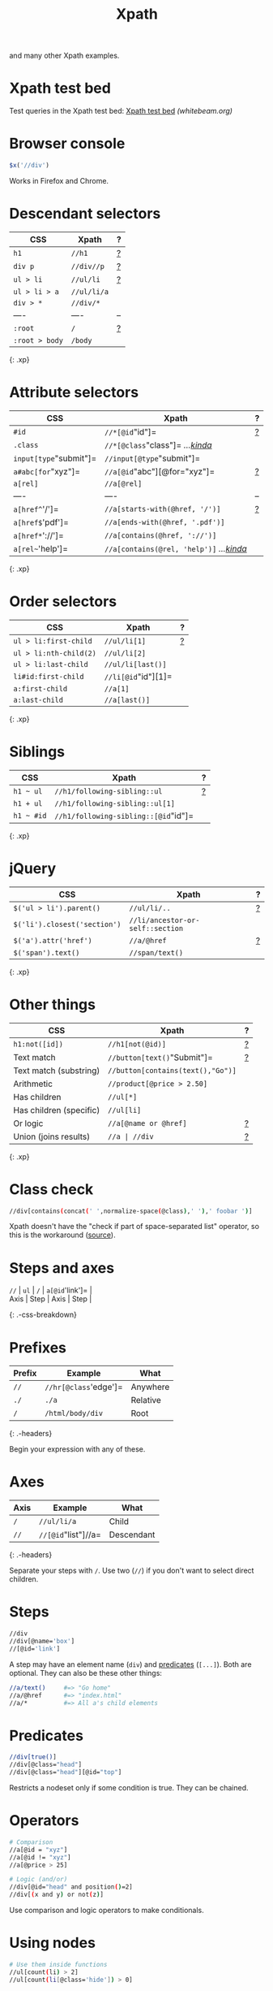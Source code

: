 #+TITLE: Xpath
#+COMMAND: xpath
#+CATEGORY: HTML
#+DESCRIPTION: $x('//div//p///') == $('div p /'), $x('//[@id="item"]') == $('#item'),
and many other Xpath examples.

#+SOURCE: https://github.com/rstacruz/cheatsheets/blob/master/xpath.md

* Xpath test bed
  :PROPERTIES:
  :CUSTOM_ID: xpath-test-bed
  :END:

Test queries in the Xpath test bed:
[[http://www.whitebeam.org/library/guide/TechNotes/xpathtestbed.rhtm][Xpath
test bed]] /(whitebeam.org)/

* Browser console
  :PROPERTIES:
  :CUSTOM_ID: browser-console
  :END:

#+BEGIN_SRC js
  $x('//div')
#+END_SRC

Works in Firefox and Chrome.

* Descendant selectors
  :PROPERTIES:
  :CUSTOM_ID: descendant-selectors
  :END:

| CSS              | Xpath         | ?                  |
|------------------+---------------+--------------------|
| =h1=             | =//h1=        | [[#prefixes][?]]   |
| =div p=          | =//div//p=    | [[#axes][?]]       |
| =ul > li=        | =//ul/li=     | [[#axes][?]]       |
| =ul > li > a=    | =//ul/li/a=   |                    |
| =div > *=        | =//div/*=     |                    |
| ----             | ----          | --                 |
| =:root=          | =/=           | [[#prefixes][?]]   |
| =:root > body=   | =/body=       |                    |

{: .xp}

* Attribute selectors
  :PROPERTIES:
  :CUSTOM_ID: attribute-selectors
  :END:

| CSS                      | Xpath                                                        | ?                          |
|--------------------------+--------------------------------------------------------------+----------------------------|
| =#id=                    | =//*[@id="id"]=                                              | [[#predicates][?]]         |
| =.class=                 | =//*[@class="class"]= /...[[#class-check][kinda]]/           |                            |
| =input[type="submit"]=   | =//input[@type="submit"]=                                    |                            |
| =a#abc[for="xyz"]=       | =//a[@id="abc"][@for="xyz"]=                                 | [[#chaining-order][?]]     |
| =a[rel]=                 | =//a[@rel]=                                                  |                            |
| ----                     | ----                                                         | --                         |
| =a[href^='/']=           | =//a[starts-with(@href, '/')]=                               | [[#string-functions][?]]   |
| =a[href$='pdf']=         | =//a[ends-with(@href, '.pdf')]=                              |                            |
| =a[href*='://']=         | =//a[contains(@href, '://')]=                                |                            |
| =a[rel~='help']=         | =//a[contains(@rel, 'help')]= /...[[#class-check][kinda]]/   |                            |

{: .xp}

* Order selectors
  :PROPERTIES:
  :CUSTOM_ID: order-selectors
  :END:

| CSS                      | Xpath                 | ?                  |
|--------------------------+-----------------------+--------------------|
| =ul > li:first-child=    | =//ul/li[1]=          | [[#indexing][?]]   |
| =ul > li:nth-child(2)=   | =//ul/li[2]=          |                    |
| =ul > li:last-child=     | =//ul/li[last()]=     |                    |
| =li#id:first-child=      | =//li[@id="id"][1]=   |                    |
| =a:first-child=          | =//a[1]=              |                    |
| =a:last-child=           | =//a[last()]=         |                    |

{: .xp}

* Siblings
  :PROPERTIES:
  :CUSTOM_ID: siblings
  :END:

| CSS          | Xpath                                  | ?                    |
|--------------+----------------------------------------+----------------------|
| =h1 ~ ul=    | =//h1/following-sibling::ul=           | [[#using-axes][?]]   |
| =h1 + ul=    | =//h1/following-sibling::ul[1]=        |                      |
| =h1 ~ #id=   | =//h1/following-sibling::[@id="id"]=   |                      |

{: .xp}

* jQuery
  :PROPERTIES:
  :CUSTOM_ID: jquery
  :END:

| CSS                            | Xpath                              | ?                    |
|--------------------------------+------------------------------------+----------------------|
| =$('ul > li').parent()=        | =//ul/li/..=                       | [[#other-axes][?]]   |
| =$('li').closest('section')=   | =//li/ancestor-or-self::section=   |                      |
| =$('a').attr('href')=          | =//a/@href=                        | [[#steps][?]]        |
| =$('span').text()=             | =//span/text()=                    |                      |

{: .xp}

* Other things
  :PROPERTIES:
  :CUSTOM_ID: other-things
  :END:

| CSS                       | Xpath                               | ?                           |
|---------------------------+-------------------------------------+-----------------------------|
| =h1:not([id])=            | =//h1[not(@id)]=                    | [[#boolean-functions][?]]   |
| Text match                | =//button[text()="Submit"]=         | [[#operators][?]]           |
| Text match (substring)    | =//button[contains(text(),"Go")]=   |                             |
| Arithmetic                | =//product[@price > 2.50]=          |                             |
| Has children              | =//ul[*]=                           |                             |
| Has children (specific)   | =//ul[li]=                          |                             |
| Or logic                  | =//a[@name or @href]=               | [[#operators][?]]           |
| Union (joins results)     | =//a | //div=                       | [[#unions][?]]              |

{: .xp}

#+BEGIN_HTML
  <style>
  /* ensure tables align */
  table.xp {table-layout: fixed;}
  table.xp tr>:nth-child(1) {width: 35%;}
  table.xp tr>:nth-child(2) {width: auto;}
  table.xp tr>:nth-child(3) {width: 10%; text-align:right;}
  </style>
#+END_HTML

* Class check
  :PROPERTIES:
  :CUSTOM_ID: class-check
  :END:

#+BEGIN_SRC sh
  //div[contains(concat(' ',normalize-space(@class),' '),' foobar ')]
#+END_SRC

Xpath doesn't have the "check if part of space-separated list" operator,
so this is the workaround
([[http://pivotallabs.com/xpath-css-class-matching/][source]]).

* Steps and axes
  :PROPERTIES:
  :CUSTOM_ID: steps-and-axes
  :END:

#+BEGIN_VERSE
  =//= | =ul= | =/= | =a[@id='link']= |
  Axis | Step | Axis | Step |
#+END_VERSE

{: .-css-breakdown}

* Prefixes
  :PROPERTIES:
  :CUSTOM_ID: prefixes
  :END:

| Prefix   | Example                 | What       |
|----------+-------------------------+------------|
| =//=     | =//hr[@class='edge']=   | Anywhere   |
| =./=     | =./a=                   | Relative   |
| =/=      | =/html/body/div=        | Root       |

{: .-headers}

Begin your expression with any of these.

* Axes
  :PROPERTIES:
  :CUSTOM_ID: axes
  :END:

| Axis   | Example               | What         |
|--------+-----------------------+--------------|
| =/=    | =//ul/li/a=           | Child        |
| =//=   | =//[@id="list"]//a=   | Descendant   |

{: .-headers}

Separate your steps with =/=. Use two (=//=) if you don't want to select
direct children.

* Steps
  :PROPERTIES:
  :CUSTOM_ID: steps
  :END:

#+BEGIN_SRC sh
  //div
  //div[@name='box']
  //[@id='link']
#+END_SRC

A step may have an element name (=div=) and [[#predicate][predicates]]
(=[...]=). Both are optional. They can also be these other things:

#+BEGIN_SRC sh
  //a/text()     #=> "Go home"
  //a/@href      #=> "index.html"
  //a/*          #=> All a's child elements
#+END_SRC

* Predicates
  :PROPERTIES:
  :CUSTOM_ID: predicates-1
  :END:

#+BEGIN_SRC sh
  //div[true()]
  //div[@class="head"]
  //div[@class="head"][@id="top"]
#+END_SRC

Restricts a nodeset only if some condition is true. They can be chained.

* Operators
  :PROPERTIES:
  :CUSTOM_ID: operators
  :END:

#+BEGIN_SRC sh
  # Comparison
  //a[@id = "xyz"]
  //a[@id != "xyz"]
  //a[@price > 25]
#+END_SRC

#+BEGIN_SRC sh
  # Logic (and/or)
  //div[@id="head" and position()=2]
  //div[(x and y) or not(z)]
#+END_SRC

Use comparison and logic operators to make conditionals.

* Using nodes
  :PROPERTIES:
  :CUSTOM_ID: using-nodes
  :END:

#+BEGIN_SRC sh
  # Use them inside functions
  //ul[count(li) > 2]
  //ul[count(li[@class='hide']) > 0]
#+END_SRC

#+BEGIN_SRC sh
  # This returns `<ul>` that has a `<li>` child
  //ul[li]
#+END_SRC

You can use nodes inside predicates.

* Indexing
  :PROPERTIES:
  :CUSTOM_ID: indexing
  :END:

#+BEGIN_SRC sh
  //a[1]                  # first <a>
  //a[last()]             # last <a>
  //ol/li[2]              # second <li>
  //ol/li[position()=2]   # same as above
  //ol/li[position()>1]   # :not(:first-child)
#+END_SRC

Use =[]= with a number, or =last()= or =position()=.

* Chaining order
  :PROPERTIES:
  :CUSTOM_ID: chaining-order
  :END:

#+BEGIN_SRC sh
  a[1][@href='/']
  a[@href='/'][1]
#+END_SRC

Order is significant, these two are different.

* Nesting predicates
  :PROPERTIES:
  :CUSTOM_ID: nesting-predicates
  :END:

#+BEGIN_EXAMPLE
  //section[//h1[@id='hi']]
#+END_EXAMPLE

This returns =<section>= if it has an =<h1>= descendant with =id='hi'=.

* Node functions
  :PROPERTIES:
  :CUSTOM_ID: node-functions
  :END:

#+BEGIN_SRC sh
  name()                     # //[starts-with(name(), 'h')]
  text()                     # //button[text()="Submit"]
                             # //button/text()
  lang(str)
  namespace-uri()
#+END_SRC

#+BEGIN_SRC sh
  count()                    # //table[count(tr)=1]
  position()                 # //ol/li[position()=2]
#+END_SRC

* Boolean functions
  :PROPERTIES:
  :CUSTOM_ID: boolean-functions
  :END:

#+BEGIN_SRC sh
  not(expr)                  # button[not(starts-with(text(),"Submit"))]
#+END_SRC

* String functions
  :PROPERTIES:
  :CUSTOM_ID: string-functions
  :END:

#+BEGIN_SRC sh
  contains()                 # font[contains(@class,"head")]
  starts-with()              # font[starts-with(@class,"head")]
  ends-with()                # font[ends-with(@class,"head")]
#+END_SRC

#+BEGIN_SRC sh
  concat(x,y)
  substring(str, start, len)
  substring-before("01/02", "/")  #=> 01
  substring-after("01/02", "/")   #=> 02
  translate()
  normalize-space()
  string-length()
#+END_SRC

* Type conversion
  :PROPERTIES:
  :CUSTOM_ID: type-conversion
  :END:

#+BEGIN_SRC sh
  string()
  number()
  boolean()
#+END_SRC

* Using axes
  :PROPERTIES:
  :CUSTOM_ID: using-axes
  :END:

#+BEGIN_SRC sh
  //ul/li                       # ul > li
  //ul/child::li                # ul > li (same)
  //ul/following-sibling::li    # ul ~ li
  //ul/descendant-or-self::li   # ul li
  //ul/ancestor-or-self::li     # $('ul').closest('li')
#+END_SRC

Steps of an expression are separated by =/=, usually used to pick child
nodes. That's not always true: you can specify a different "axis" with
=::=.

#+BEGIN_VERSE
  =//= | =ul= | =/child::= | =li= |
  Axis | Step | Axis | Step |
#+END_VERSE

{: .-css-breakdown}

* Child axis
  :PROPERTIES:
  :CUSTOM_ID: child-axis
  :END:

#+BEGIN_SRC sh
  # both the same
  //ul/li/a
  //child::ul/child::li/child::a
#+END_SRC

=child::= is the default axis. This makes =//a/b/c= work.

#+BEGIN_SRC sh
  # both the same
  # this works because `child::li` is truthy, so the predicate succeeds
  //ul[li]
  //ul[child::li]
#+END_SRC

#+BEGIN_SRC sh
  # both the same
  //ul[count(li) > 2]
  //ul[count(child::li) > 2]
#+END_SRC

* Descendant-or-self axis
  :PROPERTIES:
  :CUSTOM_ID: descendant-or-self-axis
  :END:

#+BEGIN_SRC sh
  # both the same
  //div//h4
  //div/descendant-or-self::h4
#+END_SRC

=//= is short for the =descendant-or-self::= axis.

#+BEGIN_SRC sh
  # both the same
  //ul//[last()]
  //ul/descendant-or-self::[last()]
#+END_SRC

* Other axes
  :PROPERTIES:
  :CUSTOM_ID: other-axes
  :END:

| Axis                   | Abbrev   | Notes                                              |
|------------------------+----------+----------------------------------------------------|
| =ancestor=             |          |                                                    |
| =ancestor-or-self=     |          |                                                    |
| ---                    | ---      | ---                                                |
| =attribute=            | =@=      | =@href= is short for =attribute::href=             |
| =child=                |          | =div= is short for =child::div=                    |
| =descendant=           |          |                                                    |
| =descendant-or-self=   | =//=     | =//= is short for =/descendant-or-self::node()/=   |
| =namespace=            |          |                                                    |
| ---                    | ---      | ---                                                |
| =self=                 | =.=      | =.= is short for =self::node()=                    |
| =parent=               | =..=     | =..= is short for =parent::node()=                 |
| ---                    | ---      | ---                                                |
| =following=            |          |                                                    |
| =following-sibling=    |          |                                                    |
| =preceding=            |          |                                                    |
| =preceding-sibling=    |          |                                                    |

{: .-headers}

There are other axes you can use.

* Unions
  :PROPERTIES:
  :CUSTOM_ID: unions
  :END:

#+BEGIN_SRC sh
  //a | //span
#+END_SRC

Use =|= to join two expressions.

* Examples
  :PROPERTIES:
  :CUSTOM_ID: examples
  :END:

#+BEGIN_SRC sh
  //*                 # all elements
  count(//*)          # count all elements
  (//h1)[1]/text()    # text of the first h1 heading
  //li[span]          # find a <li> with an <span> inside it
                      # ...expands to //li[child::span]
  //ul/li/..          # use .. to select a parent
#+END_SRC

* Find a parent
  :PROPERTIES:
  :CUSTOM_ID: find-a-parent
  :END:

#+BEGIN_SRC sh
  //section[h1[@id='section-name']]
#+END_SRC

Finds a =<section>= that directly contains =h1#section-name=

#+BEGIN_SRC sh
  //section[//h1[@id='section-name']]
#+END_SRC

Finds a =<section>= that contains =h1#section-name=. (Same as above, but
uses descendant-or-self instead of child)

* Closest
  :PROPERTIES:
  :CUSTOM_ID: closest
  :END:

#+BEGIN_SRC sh
  ./ancestor-or-self::[@class="box"]
#+END_SRC

Works like jQuery's =$().closest('.box')=.

* Attributes
  :PROPERTIES:
  :CUSTOM_ID: attributes
  :END:

#+BEGIN_SRC sh
  //item[@price > 2*@discount]
#+END_SRC

Finds =<item>= and check its attributes

{: .-one-column}

- [[http://www.whitebeam.org/library/guide/TechNotes/xpathtestbed.rhtm][Xpath
  test bed]] /(whitebeam.org)/
